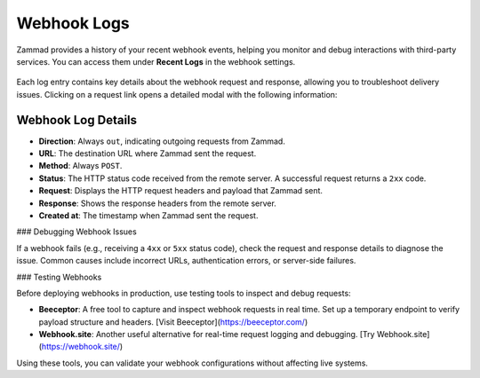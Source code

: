 Webhook Logs
============

Zammad provides a history of your recent webhook events, helping you monitor and debug interactions with third-party services. You can access them under **Recent Logs** in the webhook settings.

   .. figure:: /images/manage/webhook/webhook-logs-and-entries.png
      :alt: Webhook logs showing possible issues with third-party communication
      :align: center
      :width: 90%

Each log entry contains key details about the webhook request and response, allowing you to troubleshoot delivery issues. Clicking on a request link opens a detailed modal with the following information:

Webhook Log Details
-------------------

- **Direction**: Always ``out``, indicating outgoing requests from Zammad.
- **URL**: The destination URL where Zammad sent the request.
- **Method**: Always ``POST``.
- **Status**: The HTTP status code received from the remote server. A successful request returns a ``2xx`` code.
- **Request**: Displays the HTTP request headers and payload that Zammad sent.
- **Response**: Shows the response headers from the remote server.
- **Created at**: The timestamp when Zammad sent the request.

### Debugging Webhook Issues

If a webhook fails (e.g., receiving a ``4xx`` or ``5xx`` status code), check the request and response details to diagnose the issue. Common causes include incorrect URLs, authentication errors, or server-side failures.

### Testing Webhooks

Before deploying webhooks in production, use testing tools to inspect and debug requests:

- **Beeceptor**: A free tool to capture and inspect webhook requests in real time. Set up a temporary endpoint to verify payload structure and headers. [Visit Beeceptor](https://beeceptor.com/)
- **Webhook.site**: Another useful alternative for real-time request logging and debugging. [Try Webhook.site](https://webhook.site/)

Using these tools, you can validate your webhook configurations without affecting live systems.
